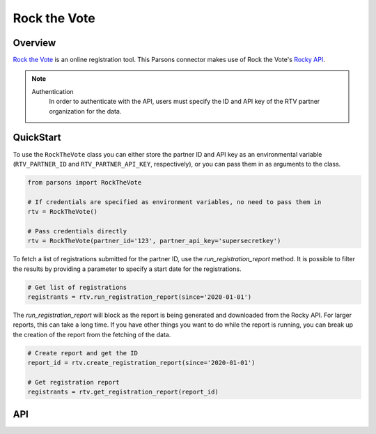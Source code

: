 Rock the Vote
=============

********
Overview
********

`Rock the Vote <https://www.rockthevote.org/>`_ is an online registration tool. This Parsons connector makes use of
Rock the Vote's `Rocky API <https://rock-the-vote.github.io/Voter-Registration-Tool-API-Docs/>`_.

.. note::
  Authentication
    In order to authenticate with the API, users must specify the ID and API key of the RTV partner organization for the data.

**********
QuickStart
**********

To use the ``RockTheVote`` class you can either store the partner ID and API key as an
environmental variable (``RTV_PARTNER_ID`` and ``RTV_PARTNER_API_KEY``, respectively), or you can
pass them in as arguments to the class.

.. code-block:: python

   from parsons import RockTheVote

   # If credentials are specified as environment variables, no need to pass them in
   rtv = RockTheVote()

   # Pass credentials directly
   rtv = RockTheVote(partner_id='123', partner_api_key='supersecretkey')

To fetch a list of registrations submitted for the partner ID, use the `run_registration_report`
method. It is possible to filter the results by providing a parameter to specify a start date
for the registrations.

.. code-block:: python

   # Get list of registrations
   registrants = rtv.run_registration_report(since='2020-01-01')

The `run_registration_report` will block as the report is being generated and downloaded from the
Rocky API. For larger reports, this can take a long time. If you have other things you want to do
while the report is running, you can break up the creation of the report from the fetching of the
data.

.. code-block:: python

   # Create report and get the ID
   report_id = rtv.create_registration_report(since='2020-01-01')

   # Get registration report
   registrants = rtv.get_registration_report(report_id)

***
API
***

.. autoclass :: parsons.rockthevote.rtv.RockTheVote
   :inherited-members:
